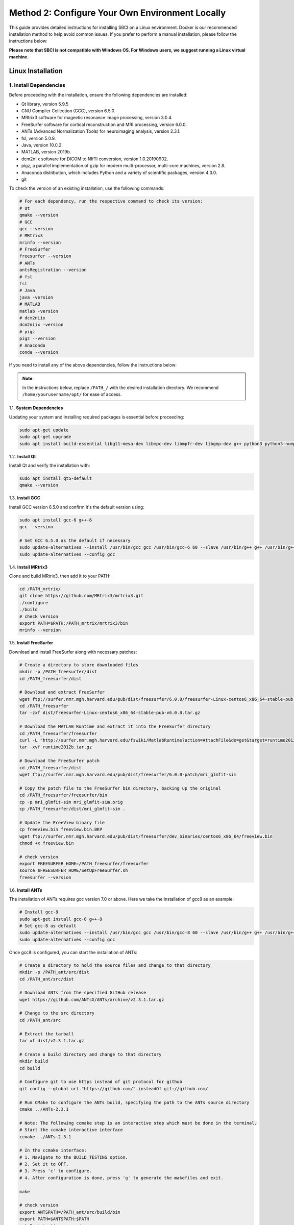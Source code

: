 .. _method2:

Method 2: Configure Your Own Environment Locally
===============================================================
This guide provides detailed instructions for installing SBCI on a Linux environment. 
Docker is our recommended installation method to help avoid common issues. 
If you prefer to perform a manual installation, please follow the instructions below:

**Please note that SBCI is not compatible with Windows OS. For Windows users, we suggest running a Linux virtual machine.**

.. _DependencyInstallationinLinux:

Linux Installation
-----------

1. Install Dependencies
^^^^^^^^^^^^^^^^^^^^^^

Before proceeding with the installation, ensure the following dependencies are installed:

- Qt library, version 5.9.5.
- GNU Compiler Collection (GCC), version 6.5.0.
- MRtrix3 software for magnetic resonance image processing, version 3.0.4.
- FreeSurfer software for cortical reconstruction and MRI processing, version 6.0.0.
- ANTs (Advanced Normalization Tools) for neuroimaging analysis, version 2.3.1.
- fsl, version 5.0.9.
- Java, version 10.0.2.
- MATLAB, version 2019b.
- dcm2niix software for DICOM to NIfTI conversion, version 1.0.20190902.
- pigz, a parallel implementation of gzip for modern multi-processor, multi-core machines, version 2.8.
- Anaconda distribution, which includes Python and a variety of scientific packages, version 4.3.0.
- git

To check the version of an existing installation, use the following commands:

.. code-block:: bash

   # For each dependency, run the respective command to check its version:
   # Qt
   qmake --version
   # GCC
   gcc --version
   # MRtrix3
   mrinfo --version
   # FreeSurfer
   freesurfer --version
   # ANTs
   antsRegistration --version
   # fsl
   fsl
   # Java
   java -version
   # MATLAB
   matlab -version
   # dcm2niix
   dcm2niix -version
   # pigz
   pigz --version
   # Anaconda
   conda --version

If you need to install any of the above dependencies, follow the instructions below:

.. note:: 
    In the instructions below, replace ``/PATH_/`` with the desired installation directory. We recommend ``/home/yourusername/opt/`` for ease of access.




1.1. **System Dependencies**

Updating your system and installing required packages is essential before proceeding:

.. code-block:: bash

   sudo apt-get update
   sudo apt-get upgrade
   sudo apt install build-essential libgl1-mesa-dev libmpc-dev libmpfr-dev libgmp-dev g++ python3 python3-numpy libeigen3-dev zlib1g-dev libqt5opengl5-dev libfftw3-dev libtiff5-dev libqt5svg5-dev curl cmake wget unzip

1.2. **Install Qt**

Install Qt and verify the installation with:

.. code-block:: bash

   sudo apt install qt5-default
   qmake --version


1.3. **Install GCC**

Install GCC version 6.5.0 and confirm it's the default version using:

.. code-block:: bash
    
    sudo apt install gcc-6 g++-6
    gcc --version

    # Set GCC 6.5.0 as the default if necessary
    sudo update-alternatives --install /usr/bin/gcc gcc /usr/bin/gcc-6 60 --slave /usr/bin/g++ g++ /usr/bin/g++-6
    sudo update-alternatives --config gcc

1.4. **Install MRtrix3**

Clone and build MRtrix3, then add it to your PATH:

.. code-block:: bash

    cd /PATH_mrtrix/
    git clone https://github.com/MRtrix3/mrtrix3.git
    ./configure
    ./build
    # check version
    export PATH=$PATH:/PATH_mrtrix/mrtrix3/bin
    mrinfo --version

1.5. **Install FreeSurfer**

Download and install FreeSurfer along with necessary patches:

.. code-block:: bash

    # Create a directory to store downloaded files
    mkdir -p /PATH_freesurfer/dist
    cd /PATH_freesurfer/dist

    # Download and extract FreeSurfer
    wget ftp://surfer.nmr.mgh.harvard.edu/pub/dist/freesurfer/6.0.0/freesurfer-Linux-centos6_x86_64-stable-pub-v6.0.0.tar.gz
    cd /PATH_freesurfer
    tar -zxf dist/freesurfer-Linux-centos6_x86_64-stable-pub-v6.0.0.tar.gz

    # Download the MATLAB Runtime and extract it into the FreeSurfer directory
    cd /PATH_freesurfer/freesurfer
    curl -L "http://surfer.nmr.mgh.harvard.edu/fswiki/MatlabRuntime?action=AttachFile&do=get&target=runtime2012bLinux.tar.gz" -o "runtime2012b.tar.gz"
    tar -xvf runtime2012b.tar.gz

    # Download the FreeSurfer patch
    cd /PATH_freesurfer/dist
    wget ftp://surfer.nmr.mgh.harvard.edu/pub/dist/freesurfer/6.0.0-patch/mri_glmfit-sim

    # Copy the patch file to the FreeSurfer bin directory, backing up the original
    cd /PATH_freesurfer/freesurfer/bin
    cp -p mri_glmfit-sim mri_glmfit-sim.orig
    cp /PATH_freesurfer/dist/mri_glmfit-sim .

    # Update the FreeView binary file
    cp freeview.bin freeview.bin.BKP
    wget ftp://surfer.nmr.mgh.harvard.edu/pub/dist/freesurfer/dev_binaries/centos6_x86_64/freeview.bin
    chmod +x freeview.bin

    # check version
    export FREESURFER_HOME=/PATH_freesurfer/freesurfer
    source $FREESURFER_HOME/SetUpFreeSurfer.sh
    freesurfer --version

1.6. **Install ANTs**

The installation of ANTs requires gcc version 7.0 or above. Here we take the installation of gcc8 as an example:

.. code-block:: bash

    # Install gcc-8
    sudo apt-get install gcc-8 g++-8
    # Set gcc-8 as default
    sudo update-alternatives --install /usr/bin/gcc gcc /usr/bin/gcc-8 60 --slave /usr/bin/g++ g++ /usr/bin/g++-8
    sudo update-alternatives --config gcc


Once gcc8 is configured, you can start the installation of ANTs:

.. code-block:: bash

    # Create a directory to hold the source files and change to that directory
    mkdir -p /PATH_ant/src/dist
    cd /PATH_ant/src/dist

    # Download ANTs from the specified GitHub release
    wget https://github.com/ANTsX/ANTs/archive/v2.3.1.tar.gz

    # Change to the src directory
    cd /PATH_ant/src

    # Extract the tarball
    tar xf dist/v2.3.1.tar.gz

    # Create a build directory and change to that directory
    mkdir build
    cd build

    # Configure git to use https instead of git protocol for github
    git config --global url."https://github.com/".insteadOf git://github.com/

    # Run CMake to configure the ANTs build, specifying the path to the ANTs source directory
    cmake ../ANTs-2.3.1

    # Note: The following ccmake step is an interactive step which must be done in the terminal.
    # Start the ccmake interactive interface
    ccmake ../ANTs-2.3.1

    # In the ccmake interface:
    # 1. Navigate to the BUILD_TESTING option.
    # 2. Set it to OFF.
    # 3. Press 'c' to configure.
    # 4. After configuration is done, press 'g' to generate the makefiles and exit.

    make

    # check version
    export ANTSPATH=/PATH_ant/src/build/bin
    export PATH=$ANTSPATH:$PATH
    antsRegistration --version

The above steps should solve all possible problems. 
If other problems arise, please refer to the ANTs official installation guide: https://github.com/ANTsX/ANTs/wiki/Compiling-ANTs-on-Linux-and-Mac-OS.

1.7. **Install fsl**

Here we need to use **NeuroDebian**. You can install **fsl-complete** by following the prompts at the following URL: http://neuro.debian.net/install_pkg.html?p=fsl-complete.

After the installation is complete, you can check the version with the following code:

.. code-block:: bash

    export FSLDIR=/PATH_fsl/fsl/5.0
    cat ${FSLDIR}/etc/fslversion


1.8. **Install Java**

You can download JDK10 from the following URL: https://www.oracle.com/java/technologies/java-archive-javase10-downloads.html.

After the download is complete, you can use the following code to unzip JDK10:

.. code-block:: bash

    sudo tar xf jdk-10.0.2_linux-x64_bin.tar.gz -C /PATH_Java/

    # check version
    export JAVA_HOME=/PATH_Java/jdk-10.0.2
    export PATH=$PATH:$JAVA_HOME/bin
    java --version


1.9. **Install MATLAB**

You can download Matlab from the following URL: https://www.mathworks.com/login?uri=%2Fdownloads%2Fweb_downloads.

After the download is complete, you can use the following code to unzip and install MATLAB:

.. code-block:: bash

    sudo unzip matlab_R2019b_glnxa64.zip -d /PATH_matlab/matlab
    cd /PATH_matlab/matlab
    sudo ./install


1.10. **Install dcm2niix**

.. code-block:: bash

    wget https://github.com/rordenlab/dcm2niix/releases/download/v1.0.20190902/dcm2niix_lnx.zip
    unzip dcm2niix_lnx.zip
    chmod +x dcm2niix
    sudo mv dcm2niix /usr/local/bin/
    # check version
    dcm2niix -version


1.11. **Install pigz**

.. code-block:: bash

    # Download the source code package
    wget http://www.zlib.net/pigz/pigz-2.8.tar.gz

    # Unzip the source code package
    tar -xvf pigz-2.8.tar.gz

    # Enter the unzipped directory
    cd pigz-2.8

    # Compile the source code
    make

    # Add the compiled executable file to the path
    sudo cp pigz /usr/local/bin/
    sudo cp unpigz /usr/local/bin/
    # check version
    pigz -version


1.12. **Install Anaconda**

.. code-block:: bash

    wget https://repo.anaconda.com/archive/Anaconda3-4.3.0-Linux-x86_64.sh
    bash Anaconda3-4.3.0-Linux-x86_64.sh


1.13. **Install git**

.. code-block:: bash

    sudo apt-get install git



2. Setting up the Python environment
^^^^^^^^^^^^^^^^^^^^^^^^^^^^^^^^^^^

The pipeline installation requires a clean Python 2.7 environment as a base.

If you don't have Anaconda2 installed on your system yet, you can install it using the following code:

.. code-block:: bash

   wget https://repo.continuum.io/archive/Anaconda2-2019.10-Linux-x86_64.sh
   bash Anaconda2-2019.10-Linux-x86_64.sh

After the installation, create and activate a conda environment named 'sbci':

.. code-block:: bash

   conda create -n sbci python=2.7
   conda activate sbci

Install the required Python packages:

.. code-block:: bash

    conda install numpy
    conda install scipy
    conda install matplotlib
    conda install ipython
    conda install jupyter
    conda install cython

    pip install h5py==2.9.0
    pip install imageio==2.4.1
    pip install moviepy==0.2.3.5
    pip install openpyxl==2.4.8
    pip install pandas==0.20.3
    pip install Pillow==5.2.0
    pip install requests==2.19.1
    pip install scikit-learn==0.19.0
    pip install vtk==8.1.2
    pip install PyMCubes==0.0.9
    pip install nibabel==2.4.0
    pip install https://github.com/MarcCote/tractconverter/archive/master.zip
    pip install fury==0.4.0
    pip install dipy==0.16.0
    pip install trimeshpy==0.0.2

3. Installation SBCI Pipeline
^^^^^^^^^^^^^^^^^^^^^^^^^^^^

Clone the SBCI pipeline from GitHub:

.. code-block:: bash

   git clone https://github.com/sbci-brain/SBCI_Pipeline.git

Move the downloaded SBCI pipeline to your desired local folder:

.. code-block:: bash

   mv SBCI_Pipeline /PATH_SBCI/

Unzip the third-party software bundled with the pipeline:

.. code-block:: bash

    mkdir -p /PATH_SBCI/Software/set
    unzip /PATH_SBCI/SBCI_Pipeline/thirdparty/scilpy_set.zip -d /PATH_SBCI/Software/set

Install SET:

.. code-block:: bash

    cd /PATH_SBCI/Software/set
    python setup.py build_all
    pip install -e .

Test the SET installation:

After the installation, you can test SET using the **scil_surface.py** command. Running it should produce an output indicating the expected usage:

.. code-block:: bash

    cd /PATH_SBCI/Software/set/scilpy/scripts/
    scil_surface.py

The output should look like:

.. code-block:: bash

    usage: scil_surface.py [-h] [--vts_mask VTS_MASK]
                   [-a ANNOT | -l LABEL | -m MORPH | --vts_scalar VTS_SCALAR | --vts_color VTS_COLOR | --vts_label VTS_LABEL | --image_mask IMAGE_MASK | --vts_val VTS_VAL]
                   [-i INDICES [INDICES ...]] [--inverse_mask]
                   [--save_vts_mask SAVE_VTS_MASK]
                   [--save_vts_scalar SAVE_VTS_SCALAR]
                   [--save_vts_color SAVE_VTS_COLOR]
                   [--save_vts_label SAVE_VTS_LABEL]
                   [--masked_labels_value MASKED_LABELS_VALUE]
                   [-v | --save_image SAVE_IMAGE] [--no_scalar_for_masked]
                   [--no_scalar_at NO_SCALAR_AT] [--white] [-f]
                   surface
    scil_surface.py: error: too few arguments

Final Check:

With SET installed, the SBCI pipeline should now be operational. 
You can verify its functionality by checking the scripts in the **HCP_example** directory. 
This folder contains examples of how to use the SBCI pipeline with sample HCP (Human Connectome Project) data.

4. Installation PSC Pipeline
^^^^^^^^^^^^^^^^^^^^^^^^^^^

Before proceeding with the PSC pipeline installation, ensure that the SET module has been successfully installed during the SBCI pipeline setup.

Clone the PSC pipeline from GitHub:

.. code-block:: bash

   cd /PATH_SBCI/Software
   git clone https://github.com/zhengwu/PSC_Pipeline.git

Test the PSC installation:

After the installation, you can test PSC using the **extraction_sccm_withfeatures_cortical.py** command. Running it should produce an output indicating the expected usage:

.. code-block:: bash

    cd /PATH_SBCI/Software/PSC_Pipeline/scripts
    export PATH="/PATH_SBCI/Software/PSC_Pipeline/scripts:$PATH"
    export PYTHONPATH="/PATH_SBCI/Software/PSC_Pipeline:$PYTHONPATH"
    extraction_sccm_withfeatures_cortical.py

The output should look like:

.. code-block:: bash

    usage: extraction_sccm_withfeatures_cortical.py [-h] [--save_sl ]
                                            [--save_diffusion ]
                                            TRACTS FAIMG MDIMG APARC
                                            LABELS_TXT LUT_TXT SUB_ID
                                            MINLEN MAXLEN DILATION_DIST
                                            DILATION_WINDSIZE INROILEN PRE
    extraction_sccm_withfeatures_cortical.py: error: too few arguments




5. Post-installation usage
^^^^^^^^^^^^^^^^^^^^^^^^^

We strongly recommend that you configure all environment variables in a single file. You can create a file at a specific path, such as **'~/bashrc_sbci.sh'**, and add the following code to the file:

.. code-block:: bash

    #!/bin/bash

    #ANTs
    export ANTSPATH=/PATH_ant/src/build/bin
    export PATH=$ANTSPATH:$PATH

    # Set up FreeSurfer
    export FREESURFER_HOME=/PATH_freesurfer/freesurfer
    source $FREESURFER_HOME/SetUpFreeSurfer.sh

    # Set up MRtrix3
    export PATH=$PATH:/PATH_mrtrix/mrtrix3/bin

    # GCC 6.5.0
    # We used gcc8 when installing ANTs, the following code switches the default gcc version back to gcc6
    sudo update-alternatives --config gcc


    # FSL
    export FSLDIR=/PATH_fsl/fsl/5.0
    export PATH=${FSLDIR}/bin:${PATH}
    export LD_LIBRARY_PATH=/usr/lib/fsl/5.0:${LD_LIBRARY_PATH}

    #JAVA
    export JAVA_HOME=/PATH_Java/jdk-10.0.2
    export PATH=$PATH:$JAVA_HOME/bin

    #Matlab
    export PATH=$PATH:/PATH_matlab/matlab/R2019b/bin

    #Anaconda 4.3
    export PATH="/PATH_anaconda/anaconda3/bin:$PATH"

    #PSC
    export PATH="/PATH_SBCI/Software/PSC_PIPELINE/scripts:$PATH"
    export PYTHONPATH="/PATH_SBCI/Software/PSC_PIPELINE:$PYTHONPATH"

    conda activate sbci

Afterwards, you can activate the environment with the following code:

.. code-block:: bash

   chmod +x ~/bashrc_sbci.sh
   ~/bashrc_sbci.sh

**Note: For production environments, ensure you have backups and/or use version control systems to manage your codebase and changes.**



Mac OS Installation
-----------
